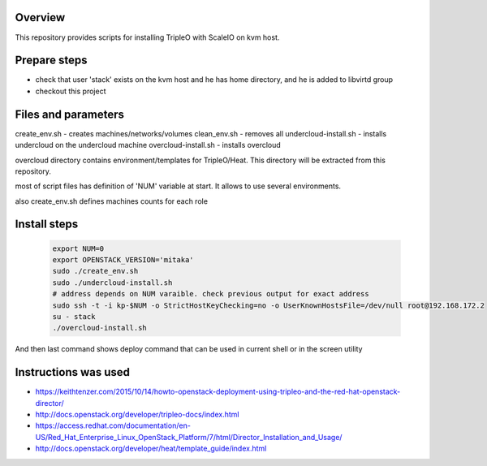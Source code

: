 Overview
========

This repository provides scripts for installing TripleO with ScaleIO on kvm host.


Prepare steps
=============

- check that user 'stack' exists on the kvm host and he has home directory, and he is added to libvirtd group
- checkout this project


Files and parameters
====================

create_env.sh - creates machines/networks/volumes
clean_env.sh - removes all
undercloud-install.sh - installs undercloud on the undercloud machine
overcloud-install.sh - installs overcloud

overcloud directory contains environment/templates for TripleO/Heat.
This directory will be extracted from this repository.

most of script files has definition of 'NUM' variable at start.
It allows to use several environments.

also create_env.sh defines machines counts for each role


Install steps
=============

   .. code-block:: console
      
      export NUM=0
      export OPENSTACK_VERSION='mitaka'
      sudo ./create_env.sh
      sudo ./undercloud-install.sh
      # address depends on NUM varaible. check previous output for exact address
      sudo ssh -t -i kp-$NUM -o StrictHostKeyChecking=no -o UserKnownHostsFile=/dev/null root@192.168.172.2
      su - stack
      ./overcloud-install.sh

And then last command shows deploy command that can be used in current shell or in the screen utility


Instructions was used
=====================
- https://keithtenzer.com/2015/10/14/howto-openstack-deployment-using-tripleo-and-the-red-hat-openstack-director/
- http://docs.openstack.org/developer/tripleo-docs/index.html
- https://access.redhat.com/documentation/en-US/Red_Hat_Enterprise_Linux_OpenStack_Platform/7/html/Director_Installation_and_Usage/
- http://docs.openstack.org/developer/heat/template_guide/index.html
